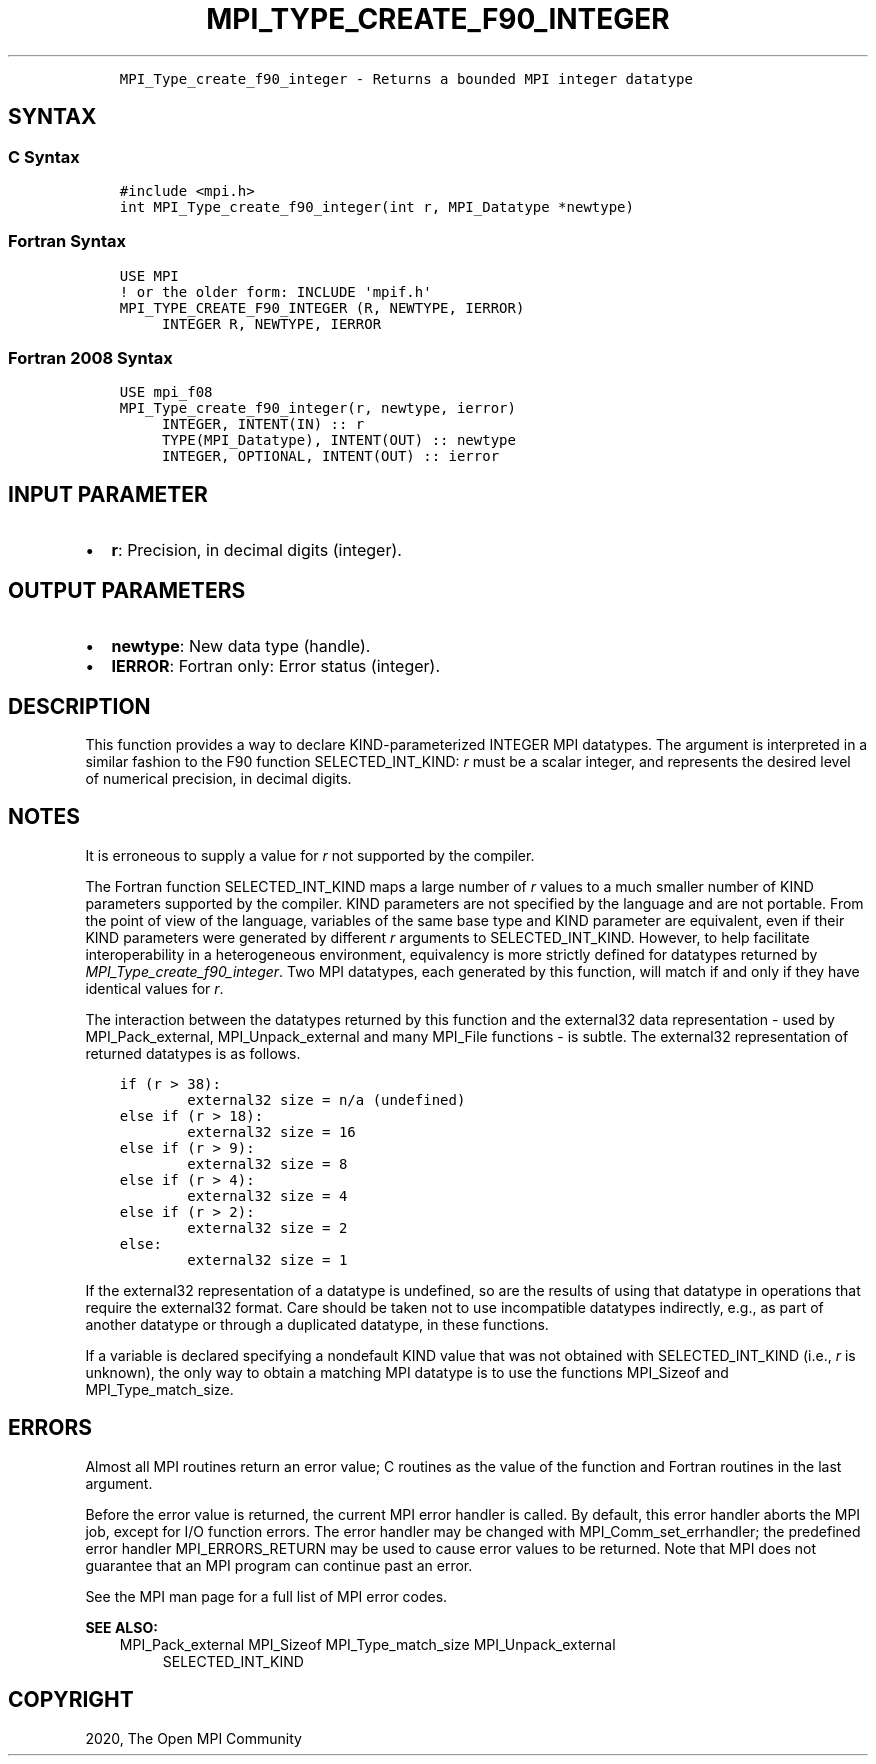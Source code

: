 .\" Man page generated from reStructuredText.
.
.TH "MPI_TYPE_CREATE_F90_INTEGER" "3" "Jan 11, 2022" "" "Open MPI"
.
.nr rst2man-indent-level 0
.
.de1 rstReportMargin
\\$1 \\n[an-margin]
level \\n[rst2man-indent-level]
level margin: \\n[rst2man-indent\\n[rst2man-indent-level]]
-
\\n[rst2man-indent0]
\\n[rst2man-indent1]
\\n[rst2man-indent2]
..
.de1 INDENT
.\" .rstReportMargin pre:
. RS \\$1
. nr rst2man-indent\\n[rst2man-indent-level] \\n[an-margin]
. nr rst2man-indent-level +1
.\" .rstReportMargin post:
..
.de UNINDENT
. RE
.\" indent \\n[an-margin]
.\" old: \\n[rst2man-indent\\n[rst2man-indent-level]]
.nr rst2man-indent-level -1
.\" new: \\n[rst2man-indent\\n[rst2man-indent-level]]
.in \\n[rst2man-indent\\n[rst2man-indent-level]]u
..
.INDENT 0.0
.INDENT 3.5
.sp
.nf
.ft C
MPI_Type_create_f90_integer \- Returns a bounded MPI integer datatype
.ft P
.fi
.UNINDENT
.UNINDENT
.SH SYNTAX
.SS C Syntax
.INDENT 0.0
.INDENT 3.5
.sp
.nf
.ft C
#include <mpi.h>
int MPI_Type_create_f90_integer(int r, MPI_Datatype *newtype)
.ft P
.fi
.UNINDENT
.UNINDENT
.SS Fortran Syntax
.INDENT 0.0
.INDENT 3.5
.sp
.nf
.ft C
USE MPI
! or the older form: INCLUDE \(aqmpif.h\(aq
MPI_TYPE_CREATE_F90_INTEGER (R, NEWTYPE, IERROR)
     INTEGER R, NEWTYPE, IERROR
.ft P
.fi
.UNINDENT
.UNINDENT
.SS Fortran 2008 Syntax
.INDENT 0.0
.INDENT 3.5
.sp
.nf
.ft C
USE mpi_f08
MPI_Type_create_f90_integer(r, newtype, ierror)
     INTEGER, INTENT(IN) :: r
     TYPE(MPI_Datatype), INTENT(OUT) :: newtype
     INTEGER, OPTIONAL, INTENT(OUT) :: ierror
.ft P
.fi
.UNINDENT
.UNINDENT
.SH INPUT PARAMETER
.INDENT 0.0
.IP \(bu 2
\fBr\fP: Precision, in decimal digits (integer).
.UNINDENT
.SH OUTPUT PARAMETERS
.INDENT 0.0
.IP \(bu 2
\fBnewtype\fP: New data type (handle).
.IP \(bu 2
\fBIERROR\fP: Fortran only: Error status (integer).
.UNINDENT
.SH DESCRIPTION
.sp
This function provides a way to declare KIND\-parameterized INTEGER MPI
datatypes. The argument is interpreted in a similar fashion to the F90
function SELECTED_INT_KIND: \fIr\fP must be a scalar integer, and represents
the desired level of numerical precision, in decimal digits.
.SH NOTES
.sp
It is erroneous to supply a value for \fIr\fP not supported by the compiler.
.sp
The Fortran function SELECTED_INT_KIND maps a large number of \fIr\fP values
to a much smaller number of KIND parameters supported by the compiler.
KIND parameters are not specified by the language and are not portable.
From the point of view of the language, variables of the same base type
and KIND parameter are equivalent, even if their KIND parameters were
generated by different \fIr\fP arguments to SELECTED_INT_KIND. However, to
help facilitate interoperability in a heterogeneous environment,
equivalency is more strictly defined for datatypes returned by
\fI\%MPI_Type_create_f90_integer\fP\&. Two MPI datatypes, each generated by this
function, will match if and only if they have identical values for \fIr\fP\&.
.sp
The interaction between the datatypes returned by this function and the
external32 data representation \- used by MPI_Pack_external,
MPI_Unpack_external and many MPI_File functions \- is subtle. The
external32 representation of returned datatypes is as follows.
.INDENT 0.0
.INDENT 3.5
.sp
.nf
.ft C
if (r > 38):
        external32 size = n/a (undefined)
else if (r > 18):
        external32 size = 16
else if (r > 9):
        external32 size = 8
else if (r > 4):
        external32 size = 4
else if (r > 2):
        external32 size = 2
else:
        external32 size = 1
.ft P
.fi
.UNINDENT
.UNINDENT
.sp
If the external32 representation of a datatype is undefined, so are the
results of using that datatype in operations that require the external32
format. Care should be taken not to use incompatible datatypes
indirectly, e.g., as part of another datatype or through a duplicated
datatype, in these functions.
.sp
If a variable is declared specifying a nondefault KIND value that was
not obtained with SELECTED_INT_KIND (i.e., \fIr\fP is unknown), the only way
to obtain a matching MPI datatype is to use the functions MPI_Sizeof and
MPI_Type_match_size\&.
.SH ERRORS
.sp
Almost all MPI routines return an error value; C routines as the value
of the function and Fortran routines in the last argument.
.sp
Before the error value is returned, the current MPI error handler is
called. By default, this error handler aborts the MPI job, except for
I/O function errors. The error handler may be changed with
MPI_Comm_set_errhandler; the predefined error handler MPI_ERRORS_RETURN
may be used to cause error values to be returned. Note that MPI does not
guarantee that an MPI program can continue past an error.
.sp
See the MPI man page for a full list of MPI error codes.
.sp
\fBSEE ALSO:\fP
.INDENT 0.0
.INDENT 3.5
MPI_Pack_external
MPI_Sizeof
MPI_Type_match_size
MPI_Unpack_external
.INDENT 0.0
.INDENT 3.5
SELECTED_INT_KIND
.UNINDENT
.UNINDENT
.UNINDENT
.UNINDENT
.SH COPYRIGHT
2020, The Open MPI Community
.\" Generated by docutils manpage writer.
.
